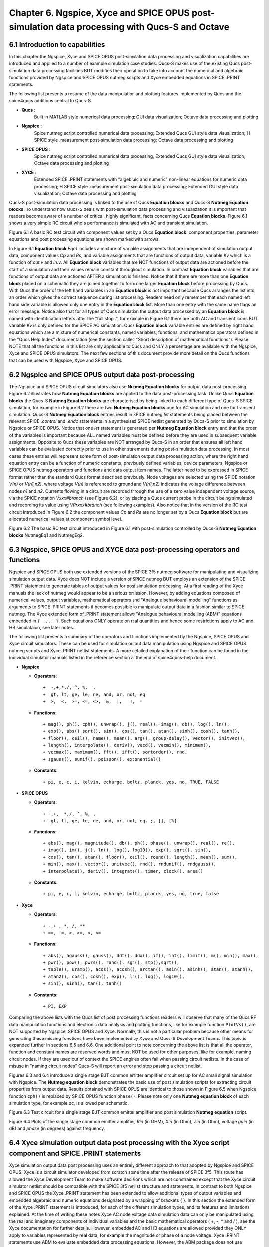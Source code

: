 ---------------------------------------------------------------------------------------------------------------
Chapter 6.  Ngspice, Xyce and SPICE OPUS post-simulation data processing with Qucs-S and Octave
---------------------------------------------------------------------------------------------------------------

6.1 Introduction to capabilities
~~~~~~~~~~~~~~~~~~~~~~~~~~~~~~~~~~~

In this chapter the Ngspice, Xyce and SPICE OPUS post-simulation data processing and visualization capabilities are introduced and applied to a number of example simulation case studies.
Qucs-S makes use of the existing Qucs post-simulation data processing facilities BUT modifies their operation to take into account the numerical and algebraic functions provided by Ngspice and SPICE OPUS 
nutmeg scripts and Xyce embedded equations in SPICE .PRINT statements.

The following list presents a resume of the data manipulation and plotting features implemented by Qucs and the spice4qucs additions central to Qucs-S. 

*  **Qucs** :
	Built in MATLAB style numerical data processing; GUI data visualization; Octave data processing and plotting 

*  **Ngspice** :      
	Spice nutmeg script controlled numerical data processing; Extended Qucs GUI style data visualization; H SPICE style .measurement post-simulation data processing;
	Octave data processing and plotting 

*  **SPICE OPUS** :   
	Spice nutmeg script controlled numerical data processing; Extended Qucs GUI style data visualization; Octave data processing and plotting 

*  **XYCE** :         
	Extended SPICE .PRINT statements with "algebraic and numeric" non-linear equations for numeric data processing; H SPICE style .measurement post-simulation data processing;
	Extended GUI style data visualization; Octave data processing and plotting 

Qucs-S post-simulation data processing is linked to the use of Qucs **Equation blocks** and Qucs-S **Nutmeg Equation blocks**. To understand how Qucs-S deals with post-simulation
data processing and visualization it is important that readers become aware of a number of critical, highly significant, facts concerning Qucs  **Equation blocks**. 
Figure 6.1 shows a very simple RC circuit who's performance is simulated with AC and transient simulation. 


.. image:: _static/en/chapter6/Chap6Fig1.png
   :align: center



Figure 6.1 A basic RC test circuit with component values set by a Qucs **Equation block**: component properties, parameter equations and post processing equations
are shown marked with arrows.  

In Figure 6.1 **Equation block** *Eqn1* includes a mixture of variable assignments that are independent of simulation output data, component values *Cp* and *Rs*, and
variable assignments that are functions of output data, variable *Kv* which is a function of *out.v* and *in.v*.
All **Equation block** variables that are NOT functions of output data are actioned before the start of a simulation and their values remain constant throughout simulation.  
In contrast **Equation block** variables that are functions of output data are actioned AFTER a simulation is finished. 
Notice that if there are more than one **Equation block** placed on a schematic they are joined together to form one larger **Equation block** before processing by Qucs.  
With Qucs the order of the left hand variables in an  **Equation block** is not important because Qucs arranges the list into an order which gives the correct sequence during list processing. 
Readers need only remember that each named left hand side variable is allowed only one entry in the **Equation block** list. More than one entry with the same name flags an error message.
Notice also that for all types of Qucs simulation the output data processed by an **Equation block** is named with identification letters after the "full stop .", for example in Figure 6.1 there are both AC and transient icons BUT variable *Kv* is only defined for the SPICE AC simulation. Qucs  **Equation block** variable entries are defined by right hand equations which are a mixture of numerical constants,
named variables, functions, and mathematics operators defined in the "Qucs Help Index" documentation (see the section called "Short description of mathematical functions").  Please NOTE that 
all the functions in this list are only applicable to Qucs and ONLY a percentage are available with the Ngspice, Xyce and SPICE OPUS simulators.  The next few sections of this document provide more detail on
the Qucs functions that can be used with Ngspice, Xyce and SPICE OPUS.

6.2 Ngspice and SPICE OPUS output data post-processing
~~~~~~~~~~~~~~~~~~~~~~~~~~~~~~~~~~~~~~~~~~~~~~~~~~~~~~~~~~~~~~~~~

The Ngspice and SPICE OPUS circuit simulators also use **Nutmeg Equation blocks** for output data post-processing. 
Figure 6.2 illustrates how **Nutmeg Equation blocks** are applied to the data post-processing task.
Unlike Qucs **Equation blocks** the Qucs-S **Nutmeg Equation blocks** are characterised by being linked to each different type of Qucs-S SPICE simulation, for example
in Figure 6.2 there are two **Nutmeg Equation blocks** one for AC simulation and one for transient simulation. 
Qucs-S **Nutmeg Equation block** entries result in SPICE nutmeg *let* statements being placed between the relevant SPICE *.control* and *.endc* statements in a synthesised SPICE netlist
generated by Qucs-S prior to simulation by Ngspice or SPICE OPUS.  Notice that one *let* statement is generated per **Nutmeg Equation block** entry and that the order of the variables is important because
ALL named variables must be defined before they are used in subsequent variable assignments. 
Opposite to Qucs these variables are NOT arranged by Qucs-S in an order that ensures all left hand variables can be evaluated correctly prior to use in other statements during post-simulation data processing.
In most cases these entries will represent some form of post-simulation output data processing action, where the right hand equation entry can be a function of numeric constants, previously defined
variables, device parameters, Ngspice or SPICE OPUS nutmeg operators and functions and data output item names. 
The latter need to be expressed in SPICE format rather than the standard Qucs format described previously.
Node voltages are selected using the SPICE notation *V(n)* or *V(n1,n2)*, where voltage *V(n)* is referenced to ground and *V(n1,n2)* indicates the voltage difference between nodes
*n1* and  *n2*. 
Currents flowing in a circuit are recorded through the use of a zero value independent voltage source, via the SPICE notation *Vxxx#branch* (see Figure 6.2), or by placing a Qucs current probe in the circuit being simulated and recording its value using *VPrxxx#branch* (see following examples).
Also notice that in the version of the RC test circuit introduced in Figure 6.2 the component values *Cp* and *Rs* are no longer set by a Qucs **Equation block** but are allocated numerical values at component symbol level.   


.. image:: _static/en/chapter6/Chap6Fig2.png
   :align: center

Figure 6.2 The basic RC test circuit introduced in Figure 6.1 with post-simulation controlled by Qucs-S **Nutmeg Equation blocks**  NutmegEq1 and NutmegEq2.


  
6.3 Ngspice, SPICE OPUS and XYCE data post-processing operators and functions
~~~~~~~~~~~~~~~~~~~~~~~~~~~~~~~~~~~~~~~~~~~~~~~~~~~~~~~~~~~~~~~~~~~~~~~~~~~~~~~~~~~

Ngspice and SPICE OPUS both use extended versions of the SPICE 3f5 nutmeg software for manipulating
and visualizing simulation output data.  Xyce does NOT include a version of SPICE nutmeg BUT employs
an extension of the SPICE .PRINT statement to generate tables of output values for post simulation processing.  
At a first reading of the Xyce manuals the lack of nutmeg would appear to be a serious omission.  
However, by adding equations composed of numerical values, output variables, mathematical operators and "Analogue behavioural modelling" functions as arguments to 
SPICE .PRINT statements it becomes possible to manipulate output data in a fashion similar to SPICE nutmeg. 
The Xyce extended form of .PRINT statement allows "Analogue behavioural modelling (ABM)" equations embedded in ``{ .... }``. 
Such equations ONLY operate on real quantities and hence some restrictions apply to AC and HB simulataion, see later notes. 

The following list presents a summary of the operators and functions implemented by the Ngspice, SPICE OPUS and Xyce circuit simulators. 
These can be used for simulation output data manipulation using Ngspice and SPICE OPUS nutmeg scripts and Xyce .PRINT netlist statements.
A more detailed explanation of their function can be found in the individual simulator manuals listed in the reference section at the end
of spice4qucs-help document.

* **Ngspice**


  - **Operators**::

    +  -,+,*,/, ^, %,  ,
    +  gt, lt, ge, le, ne, and, or, not, eq
    +  >,  <,  >=, <=, <>,  &,  |,   !,  =

  - **Functions**::

    + mag(), ph(), cph(), unwrap(), j(), real(), imag(), db(), log(), ln(), 
    + exp(), abs() sqrt(), sin(). cos(), tan(), atan(), sinh(), cosh(), tanh(),
    + floor(), ceil(), name(), mean(), arg(), group-delay(), vector(), initvec(), 
    + length(), interpolate(), deriv(), vecd(), vecmin(), minimum(),
    + vecmax(), maximum(), fft(), ifft(), sortorder(), rnd, 
    + sgauss(), sunif(), poisson(), exponential()


  - **Constants**::

    + pi, e, c, i, kelvin, echarge, boltz, planck, yes, no, TRUE, FALSE



* **SPICE OPUS**


  - **Operators**::

    + -,+,  *,/, ^, %, , 
    +  gt, lt, ge, le, ne, and, or, not, eq. ;, [], [%]

  - **Functions**::

    + abs(), mag(), magnitude(), db(), ph(), phase(), unwrap(), real(), re(), 
    + imag(), im(), j(), ln(), log(), log10(), exp(), sqrt(), sin(),
    + cos(), tan(), atan(), floor(), ceil(), round(), length(), mean(), sum(), 
    + min(), max(), vector(), unitvec(), rnd(), rndunif(), rndgauss(),
    + interpolate(), deriv(), integrate(), timer, clock(), area()

  - **Constants**::

    + pi, e, c, i, kelvin, echarge, boltz, planck, yes, no, true, false

* **Xyce**

  - **Operators**::

    + -,+ , *, /, **
    + ==, !=, >, >=, <, <=
 
  - **Functions**::

    + abs(), agauss(), gauss(), ddt(), ddx(), if(), int(), limit(), m(), min(), max(), 
    + pwr(), pow(), pwrs(), rand(), sgn(), stp(),sqrt(),
    + table(), uramp(), acos(), acosh(), arctan(), asin(), asinh(), atan(), atanh(), 
    + atan2(), cos(), cosh(), exp(), ln(), log(), log10(),
    + sin(), sinh(), tan(), tanh()

  - **Constants**::

    + PI, EXP


Comparing the above lists with the Qucs list of post processing functions readers will observe that many of the Qucs RF data manipulation functions and
electronic data analysis and plotting functions, like for example function ``PlotVs()``, are NOT supported by Ngspice, SPICE OPUS and Xyce.  
Normally, this is not a particular problem because other means for generating these missing functions have been implemented by Xyce and Qucs-S Development Teams.  
This topic is expanded further in sections 6.5 and 6.6. 
One additional point to note concerning the above list is that all the operator, function and constant names are reserved words and must NOT be used for other purposes, like for example, naming circuit nodes.  If they are used out of context the SPICE engines often fail when passing circuit netlists. 
In the case of misuse in "naming circuit nodes" Qucs-S will report an error and stop passing a circuit netlist. 


Figures 6.3 and 6.4 introduce a single stage BJT common emitter amplifier circuit set up for AC small signal simulation with Ngspice.  
The **Nutmeg equation block** demonstrates the basic use of  post simulation scripts for extracting circuit properties from output data. 
Results obtained with SPICE OPUS are identical to those shown in Figure 6.5 when Ngspice function ``cph()`` is replaced by SPICE OPUS function ``phase()``.  
Please note only one **Nutmeg equation block** of each simulation type, for example *ac*, is allowed per schematic. 

.. image:: _static/en/chapter6/Chap6Fig3.png
   :align: center

Figure 6.3 Test circuit for a single stage BJT common emitter amplifier and post simulation **Nutmeg equation** script.



.. image:: _static/en/chapter6/Chap6Fig4.png
   :align: center

Figure 6.4 Plots of the single stage common emitter amplifier, *Rin* (in OHM), *Xin* (in Ohm), *Zin* (in Ohm), voltage *gain* (in dB) and  *phase* (in degrees) against frequency.

  
6.4 Xyce simulation output data post processing with the **Xyce script** component and SPICE .PRINT statements
~~~~~~~~~~~~~~~~~~~~~~~~~~~~~~~~~~~~~~~~~~~~~~~~~~~~~~~~~~~~~~~~~~~~~~~~~~~~~~~~~~~~~~~~~~~~~~~~~~~~~~~~~~~~~~~~~~~

Xyce simulation output data post processing uses an entirely different approach to that adopted by Ngspice and SPICE OPUS.
Xyce is a circuit simulator developed from scratch some time after the release of SPICE 3f5.  
This route has allowed the Xyce Development Team to make software decisions which are not constrained except that the
Xyce circuit simulator netlist should be compatible with the SPICE 3f5 netlist structure and statements.  
In contrast to both Ngspice and SPICE OPUS the Xyce .PRINT statement has been extended to allow additional types of output variables and embedded algebraic and numeric equations designated by a wrapping of brackets {    }.  
In this section the extended form of the Xyce .PRINT statement is introduced, for each of the different simulation types, and its features and limitations explained.  
At the time of writing these notes Xyce AC node voltage data simulation data can only be manipulated using the real and imaginary components of individual variables
and the basic mathematical operators ( +, -, * and / ), see the Xyce documentation for further details.  
However, embedded AC and HB equations are allowed provided they ONLY apply to variables represented by real data, for example the magnitude or phase of a node voltage.
Xyce .PRINT statements use ABM to evaluate embedded data processing equations. 
However, the ABM package does not use complex numbers but only returns real numbers when calculating algebraic expressions.  
Xyce .PRINT statements are entered in a SPICE netlist between the netlist title on the first line and the last line .END entry.
To generate a Xyce SPICE netlist, from a Qucs-S circuit schematic, which allows users to add simulation commands (AC, tran etc), .PRINT statements, and any other valid SPICE statement
requires the addition of a specific control icon to Qucs-S.  
This component icon is called an **Xyce script**.
Figure 6.5 shows a basic example of its use to set up and simulate the AC performance of a twin-tee notch filter circuit.  

.. image:: _static/en/chapter6/Chap6Fig5.png
   :align: center

Figure 6.5 Xyce AC simulation of a twin-tee notch filter controlled by a **Xyce script**.

Figures 6.6 and 6.7 give the Xyce SPICE netlist and plotted waveforms requested by the .PRINT statement shown in Figure 6.5.


.. image:: _static/en/chapter6/Chap6Fig6.png
   :align: center

Figures 6.6 Xyce twin-tee SPICE netlist generated by Qucs-S.

.. image:: _static/en/chapter6/Chap6Fig7.png
   :align: center

Figures 6.7 Qucs-S plotted waveforms for variables listed in the twin-tee .PRINT statement. 

The Qucs-S processing of the AC version of the Xyce .PRINT statement allows the following types of output variable to be either tabulated (when complex numbers), or manipulated and plotted (when real numbers):

**v(nx)** or **v(n1,n2)**

   + Node voltage with respect to ground or node voltage difference; complex number, tabulated by Qucs-S,

**vr(nx)** or **vr(n1,n2)**

   + Node voltage real component with respect to ground or node voltage difference real part; real number, plotted by Qucs-S,

**vi(nx)** or **vi(n1,n2)**

   + Node voltage imaginary component with respect to ground or node voltage difference imaginary part; real number, plotted by Qucs-S,

**Vm(nx)** or **vm(n1,n2)**

   + Magnitude of a node voltage with respect to ground or magnitude of node voltage differences; real number, plotted by Qucs-S, 

**vp(nx)** or **vp(n1,n2)**

   + Phase of a node voltage with respect to ground or phase of node voltage differences; real number in radians, plotted by Qucs-S, 

**vdb(nx)** or **vdb(n1,n2)**

   + Magnitude of a node voltage with respect to ground or magnitude of node voltage differences; real number in dB, plotted by Qucs-S, 

**im(vx)**

   + Magnitude of current flowing in voltage source vx (it may be an independent voltage source or Qucs-S current probe); real number, plotted by Qucs-S,

**ip(vx)**

   + Phase of current flowing in voltage source vx (it may may be an independent voltage source or Qucs-S current probe); real number in radians, plotted by Qucs-S,

**idb(vx)**

   + Magnitude of current flowing in voltage source vx (it may be an independent voltage source or Qucs-S current probe): real number in dB, plotted by Qucs-S.

Examples of these output data types are given in Figure 6.7.  
Figure 6.7 also shows readers how Xyce ABM equations can used to convert phase data from radians to degrees.
When using Xyce equations in .PRINT statements it is important to remember that ABM mathematical operators and functions ONLY work correctly with real numbers.

Post processing of Xyce HB simulation data is similar to AC data post processing in that the information outline above also applies to Xyce HB data.
Figures 6.8 presents a typical HB simulation example. 
In this figure a single stage BJT amplifier, with feedback via an RC network, is driven by an AC signal of 50mV peak and 100kHZ frequency. 
The HB simulation output data to be stored in an output file, hb.txt in Figure 6.8, is set by the .PRINT statement entered as part of the **Xyce script** icon.  
Figure 6.8 gives a selection of the resulting HB output data plots. 
Notice these are all represented by a complex conjugate style of graph.  
More details of this format and other aspects of Xyce HB simulation can be found in Chapter 13 section 4.
All Xyce HB .PRINT statement variables must be of the same format to those introduced in the earlier paragraphs referencing Xyce AC simulation.  
Although multiple **Xyce script** icons are allowed this can result in problems during the post processing of AC and HB simulation data due to uncertainties 
in determining which frequency scale applies to each type of simulation.
Hence, it is suggested that Xyce AC and HB **Xyce script** controlled simulations are not requested at the same time.  
Similarly, multiple .PRINT statements attached to a single **Xyce script** icon can result in simulation failure.  
A better approach is to use a single .PRINT statement and multiple SPICE continuation lines, see Figure 6.8.


.. image:: _static/en/chapter6/Chap6Fig8.png
   :align: center

Figure 6.8 Xyce HB simulation of a single stage BJT amplifier with collector to base RC feedback network.


.. image:: _static/en/chapter6/Chap6Fig9.png
   :align: center

Figure 6.9  Plotted Xyce voltage and current output data for the BJT amplifier introduced in Figure 6.8.

In contrast to AC simulation the Xyce tran .PRINT statement allows the full range of built-in ABM mathematical functions to be employed when computing
expressions that include node voltage and component current simulation data, see section 6.3. 
These functions only work correctly with real arguments; any variables represented by complex numbers with real and imaginary parts will cause an error. 
Bracketed, {.....} expressions can be functions of constants, predefined variables, mathematical operators, implemented functions, node voltages, Qucs-S style probe currents, 
and the current flowing in SPICE style independent voltage sources.  
Xyce also allows B style non-linear dependent voltage and current sources to be used to compute transient simulation output data, like for example behavioural multiplication where the
inputs are node voltages or component currents.
Although this is a valid use of Xyce B sources the practice does have a number of disadvantages, namely that Xyce B sources do NOT work correctly with AC simulation, and 
secondly that the circuitry used to generate additional functions often adds nodes to the circuit under test, which as a consequence can slow down simulation.  
Hence, it is suggested that Xyce B sources should only be used when no other solution can be found. 

The Qucs-S version of the Xyce transient .PRINT statement has the following syntax:

*  ``.PRINT tran format=raw file=tran.txt V(n1)  {------} V(d1) .... vpr1#branch   .........``

where ``tran.txt`` is the name of the output data file generated by a ``.PRNT`` statement, and

*	``V(nx), V(n1,n2)`` are functions of circuit node voltages, 

*       ``vprx#branch`` or ``vx#branch`` are probe currents,

*       ``{------}`` represents an equation for computing an output quantity; Qucs-S identifies different quantities by their bracketed equation names at the top of the columns of data in file ``tran.txt``,


*       ``I(two-terminal device)`` where the two-terminal device can be one of V, I, B, E, G, H, D, R, L,C, and YMEMRESISTOR,

*       ``Ik(three-or-more-termnal-device)``, see Xyce Reference Guide,

*       ``P(two-terminal-device)`` or ``W(two-terminal-device)`` is the power dissipated in a two-terminal device,

*       A full list of the allowed tran .PRINT output variables can be found in the Xyce User and Reference Guides.


The Xyce transient simulation shown in Figures 6.10 and 6.11 illustrate how the .PRINT statement syntax is used to 
store and plot circuit voltages, currents and equations.  Notice that the test circuit in Figure 6.10 also demonstrates
how the SPICE non-linear B style current source can be used to generate a function of circuit data.
 
.. image:: _static/en/chapter6/Chap6Fig10.png
   :align: center

Figure 6.10 An ideal OPAMP adder test circuit which demonstrates the Xyce transient .PRINT statement syntax. 
 
.. image:: _static/en/chapter6/Chap6Fig11.png
   :align: center

Figure 6.11 Qucs-S/Xyce plotted data illustrating different types of .PRINT argument.

The **Xyce script** component is designed to allow users to embed a Xyce SPICE netlist on a Qucs-S circuit schematic.
The main purpose of this feature is to allow users to construct Xyce simulation netlists which contain the fundamental
simulation commands, like .ac, .tran and .hb, and less common simulation statements, like .four, and .sens,
plus other SPICE netlist statements, including data write statements.  Anyone interested in exploring this topic further should 
read the Xyce user and reference documentation then experiment with a few trial simulations.  
In the future it is possible that the Qucs-S developers will add to this document a series of example simulations which demonstrate additional 
uses of the **Xyce script**.  


6.5 Ngspice and Xyce H SPICE style **.measurement** output data processing
~~~~~~~~~~~~~~~~~~~~~~~~~~~~~~~~~~~~~~~~~~~~~~~~~~~~~~~~~~~~~~~~~~~~~~~~~~~~~~~~~~~~~~~

6.6 Qucs-S emulation of the Qucs **PlotVs()** function
~~~~~~~~~~~~~~~~~~~~~~~~~~~~~~~~~~~~~~~~~~~~~~~~~~~~~~~~~~~~~~~~~~~~~~~~

The Qucs PlotVs() function allows users to select a specific output data vector as a plot X variable
and to plot a different output data vector as the Y variable, for example  
in AC simulation users may require a plot where the X axis is in angular
form :math:`\omega` in radians, where :math:`\omega = 2 \cdot \pi \cdot f` rather than frequency :math:`f` in Hz.
Figure 6.12 gives a simple RC low pass filter circuit with different output data visualization plots.  
In this example graph (a) shows a Qucs **locus** plot of node voltage *V(nout)*, graph (b) shows a Qucs **polar** plot of
node voltage *V(nout)*, graph (c) shows a Qucs-S  simulated **PlotVs()** plot of the imaginary part of voltage *V(nout)*
plotted against the real part of voltage *V(nout)*, and finally graph (d) presents the voltage transfer function :math:`V(nout)/V(nin)`
plotted against frequency. 
Notice that graphs (a) and (c) are identical.
Figure 6.12 also illustrates how Qucs **Equation** blocks and Qucs-S **Nutmeg** blocks can be used to set different properties on a single
circuit schematic: remember **Equation** blocks are actioned before simulation and **Nutmeg** blocks after simulation.
Unfortunately, the Qucs PlotVs() function is not implemented by Ngspice, SPICE OPUS or Xyce. 
To eliminate this deficiency the Qucs-S Development Team have added program code which simulates **PlotVs()** allowing users to select which Y axis output vector is plotted
against a chosen X axis data vector. 
Figure 6.13 shows the Qucs-S drop-down menu which allows users to select both the X and Y data vector variables. 
On Qucs-S plots the simulated Qucs style PlotVs() graphs are indicated by an *@* sign leading the X axis variable name.
Notice that the key tab *New Graph* adds the user specified *Y@X* item to the plot list on clicking it with the left-hand
mouse button.
     


.. image:: _static/en/chapter6/Chap6Fig12.png
   :align: center

Figure 6.12 A simple RC low pass filter illustrating a number of different output data visualization plot styles.

.. image:: _static/en/chapter6/Chap6Fig13.png
   :align: center 

Figure 6.13 The Qucs-S drop-down menu showing The **Edit Diagram Properties** output data list and key tabs for generating a list of *Y* variables,
for plotting against the default *X* variable, and composite *Y@X* plot variables.

6.7 Qucs-S output data processing with the Octave numerical analysis and visualization package
~~~~~~~~~~~~~~~~~~~~~~~~~~~~~~~~~~~~~~~~~~~~~~~~~~~~~~~~~~~~~~~~~~~~~~~~~~~~~~~~~~~~~~~~~~~~~~~~~~~~~~~~~~~~~~~

6.7.1 Introduction
~~~~~~~~~~~~~~~~~~~~

The Qucs output data post-processing package provides a sophisticated, and very practical, computer aided tool for analysing, and reporting, simulated performance of electronic systems 
and circuit designs.
The fact that it allows schematics, data tables, two and three dimensional graphics plus blocks of user input text to be displayed simultaneously on an interactive graphical interface window,
makes the tool suitable for generating "eye catching" slides, reports, theses ,books and indeed any other equivalent media.  
Qucs output data post-processing has a structure and features which are similar to that available with the well known GPL Octave program.  
Octave is a numerical analysis and visualization package with an extensive range of optional **Tool Boxes**.
However, the Qucs data post-processing tool was never intended to be a replacement for packages like Octave.
Today, Qucs post-processing has evolved into a facility which allows simple every day data analysis and visualization tasks to be done with ease.
Moreover, the post-processing capabilities can be easily learned and applied to most simulation data, making
the Qucs data post-processing routines ideal for both beginners and more knowledgeable users. 
Qucs-S also makes use of a high percentage of the Qucs post-processing capabilities.
Throughout this document readers will find numerous examples of Qucs-S output data processing.
In most circuit simulations the Qucs style output data processing is more than adequate for analysing and presenting simulation data.
For those cases where a more sophisticated, and often more complex, form of simulation data analysis and visualization is required the Qucs/Qucs-S Development
Teams have provided a link between output simulation data and the Octave package.
This section introduces this link and describes how it is set up and employed.
In order to use Octave with Qucs-S the Octave package must be installed on the computer running Qucs-S.
Users are advised to install the Octave 4 series package (at time of writing the current release is Octave 4.0.3) because this includes a Qt based plotting system which
interfaces well with Qucs-S.
Once Octave is installed and working correctly Qucs-S must be informed by registering the location of the Octave binary on a Qucs-S menu.
Firstly, click on the Qucs-S "File" tab (top right hand of GUI window). 
Secondly, click on menu item **Application Settings** or press keys ctrl+,.
This action should result in the display of the menu window shown in Figure 6.14.
Thirdly, click on the **Locations** menu tab.
This action causes the display of the menu window shown in Figure 6.15.
Enter the absolute directory location of the installed Octave program in the box labelled **Octave Path:**, for example */usr/bin*.
If the above sequence is followed correctly Qucs-S and Octave should be linked and ready for post-processing of Qucs-S output data by Octave.

  

 .. image:: _static/en/chapter6/Chap6Fig14.png
   :align: center

Figure 6.14 File :math:`->`  Edit Qucs Properties :math:`->` **Application Settings** menu.

.. image:: _static/en/chapter6/Chap6Fig15.png
   :align: center  
    
Figure 6.15  :math:`->` **Locations** menu.  

6.7.2 Using Octave for numerical analysis and visualization of Qucs-S simulation output data
~~~~~~~~~~~~~~~~~~~~~~~~~~~~~~~~~~~~~~~~~~~~~~~~~~~~~~~~~~~~~~~~~~~~~~~~~~~~~~~~~~~~~~~~~~~~~~~~~
By combining Qucs-S schematics with Octave script files (*name.m* style files) the post-simulation data processing
provided by Qucs-S is extended to include significant extra facilities.  
Octave not only adds full numerical analysis and programming capabilities but also makes available all the features provided by the optional Octave **Tool Boxes**.
To use Octave with Qucs-S for output data processing two Qucs-S files are required; firstly a Qucs-S schematic file called *xxxxxx.sch*, and
secondly an Octave script file called *xxxxxx.m*, where name "xxxxxx" must be identical for both files. By using the same name
Qucs-S assumes that script file *xxxxxx.m* is to be used to control the post-simulation processing of the output data generated by the
simulation of file *xxxxxx.sch*.
Figures 6.16 and 6.17 show examples of the *xxxxxx.sch* and *xxxxxx.m* files.
Figure 6.16 presents a Qucs-S schematic of a basic RC low pass filter driven from an AC voltage signal comprising a series of
independent AC current generators of one ampere magnitude and differing frequencies driving a one Ohm resistor.  
This circuit generates and filters a composite time domain signal with differing input (node nin) and output (node nout) voltage spectra.
Figure 6.17 illustrates how *xxxxxx.m* files can be entered and edited using the Qucs-text editor. 
In this example the Octave file is called *S4Q_FFT2V_Test.m* and the Qucs-S schematic file *S4Q_FFT2V_Test.sch*.
Figure 6.17 also shows the location of the (1) the Qucs-S window where Octave displays output data and messages and
(2) the Qucs-S window (bottom **Octave Dock** window) where Octave commands/statements can be entered by users. 
Note that saved *xxxxxx.m* files are listed under the Octave subsection of the **Content** tab in the **Main Dock** window on
the left-hand side of the Qucs-S GUI. 
   

.. image:: _static/en/chapter6/Chap6Fig16.png
   :align: center  
    
Figure 6.16  Qucs-S circuit schematic *S4Q_FFT2V_Test.sch*.
 
.. image:: _static/en/chapter6/Chap6Fig17.png
   :align: center  
    
Figure 6.17 Octave post processing script *S4Q_FFT2V_Test.m*.  

Once the *xxxxxx.sch* and *xxxxxx.m* files are entered they can be run by Qucs-S to generate circuit simulation output and
undertake output processing with Octave.
Qucs-S allows this to be done in two ways; firstly *manually* controlled by users and secondly *automatically* controlled by Qucs-S.
Both methods require users to load the *xxxxxx.sch* file into the main Qucs-S GUI window before undertaking circuit simulation and
output data post-processing:

**Manual method**

    + Load *xxxxxx.sch** into Qucs-GUI window
    + Simulate circuit (press key F2)
    + Type the name of the *xxxxxx.m* file without the *.m* extension in the **Octave Dock** command window
    + If both the *xxxxxxx.sch* and *xxxxxx.n* files are error free Qucs-S simulates the loaded circuit and undertakes the requested output data post-processing with Octave.
    + Any requested visualization plots are displayed using Qt in new windows superimposed on the Qucs-S GUI


**Automatic method**

    + Load *xxxxxx.sch** into Qucs-GUI window
    + Simulate circuit (press key F2)
    + If both the *xxxxxxx.sch* and *xxxxxx.n* files are error free Qucs-S simulates the loaded circuit and undertakes the requested output data post-processing with Octave.
    + Any requested visualization plots are displayed using Qt in new windows superimposed on the Qucs-S GUI

Please note only one of the two Qucs-S/Octave simulation data post-processing methods can be active at any one time.
To select which *tick* the correct boxes in the **Edit File Properties** window located under **File -> Document Settings**, see Figure 6.18.   
For example when box **open data display after simulation** is *ticked* and box **run script after simulation** is NOT ticked then the **Manual method** is selected.
Reversing which box is ticked results in selection of the **Automatic method** of Octave post-simulation data processing. 
 
.. image:: _static/en/chapter6/Chap6Fig18.png
   :align: center  
    
Figure 6.18  The **Edit File Properties** window.

Before introducing the structure and function of the Octave *xxxxxx.m* file the simulation post-processing results for the *S4Q_FFT2V_Test* example are introduced and briefly explained.
This allows a number of the basic features required for an Octave *m* file to successfully process Qucs-S simulation output data to be listed before presenting the more complex features of
individual Octave numerical analysis and plotting functions, and hopefully help all Qucs-S users understand the background and requirements for writing functioning Octave post-processing *m* scripts.
Figure 6.16 shows a selection of the tabulated and graphical results for the RC filter circuit represented by schematic *S4Q_FFT2_Test.sch*.
Octave simulation data post-processing scripts are required to undertake a number of basic tasks if they are to successfully extract useful data from simulation performance results: firstly they
must be able to read the numerical output data generated by Qucs-S and convert this information into a numerical format which Octave can read and process, secondly they must instruct Octave as to the
data processing tasks that it is required to undertake and thirdly they must be able to tabulate, and/or plot the transformed data in a format that can be easily understood by Qucs-S
users.  How this is done forms the central topic of the next part of this document.
 
.. image:: _static/en/chapter6/Chap6Fig19.png
   :align: center  
 
   
Figure 6.19 Qucs-S/Octave output data results for example circuit illustrated in Figure 6.16.

6.7.3 The structure and content of Octave *xxxxxx.m* script files 
~~~~~~~~~~~~~~~~~~~~~~~~~~~~~~~~~~~~~~~~~~~~~~~~~~~~~~~~~~~~~~~~~
Octave *xxxxxx.m* script files are one of the principle tools available to Qucs-S users for controlling the post-processing of Qucs-S output data.
They allow the resources provided by the Octave numerical analysis and visualization package, and its optional **Tool Boxes**, to be used as an advanced output data analysis tool, 
allowing detailed analysis of circuit and system performance.  
Applying Octave for this purpose is very worth while but does however, require users to be proficient with MATLAB/Octave numerical analysis and programming.
Figure 6.20 shows a copy of the Octave post-process output data processing script *S4Q_FFT2V_Test.m* previously introduced in section 6.7.2.
On the right-hand side of Figure 6.20 is snapshot of the Qucs-S **Main Dock** window where a numbered set of notes outlining each major section of the *S4Q_FFT2V_Test.m* script.
The list of headings on the right-hand side of Figure 6.20 indicates where the files referenced in the *S4Q_FFT2V_Test.m* script are stored in the current Qucs-S project.
Notice that copies of specific Octave functions written to process script *xxxxxx.m* are also stored in the current Qucs-S project directory, alongside *xxxxxxx.sch* schematic files.
Octave post-simulation output data processing scripts consist of a series of sections which are actioned as a sequence of sequential stages, typically these are

**Section 1**

     + This section is at the start of a *xxxxxx.m* script. In most instances it consists of a group of comment statements which outline script specification and its use

**Section 2**

     + Section 2 consists of a series of statements which define the name of the Qucs-S simulation output data file , *S4Q_FFT2V_.Test.dat.spopus* in Figure 6.20, 
       and the name of the Octave variable (qdset) that stores the Octave version of Qucs-S Data converted by function loadQucsDataSet().
       In this example names, types and sizes of individual Octave variables held by qdset are displayed in the **Octave Dock** output window by calling Octave function *ShowQucsDataSet(qdset)*.
       Notes 1. to 3., Figure 6.20, provide more detail.

**Section 3**

      + Section 3 is primarily made up of a series of Octave statements which extract individual Qucs-S output quantities from qdset. The Octave function *GetQucsVariable()* is used for this purpose,
        see Notes 4. and 5., Figure 6.20.  In many instances Section 3 would also include additional Octave statements for calculating values characterizing the properties of the circuit/model being
        simulated. The full power of the Octave matrix based numerical analysis programming language and its optional **Tool Boxes** are available for this purpose.

**Section 4**

      + Section 4, the last section in the *xxxxxx.m* script is normally reserved for Octave code which outputs the calculated results from Section 3, see notes 6. and 7. Figure 6.20.
        In the majority of cases this output takes the form of plotted graphs, tabulated data or files.  The exact form of the generated output data is entirely under the control of individual
        users and its form will largely depend a users Octave programming skills.



.. image:: _static/en/chapter6/Chap6Fig20.png
   :align: center  

Figure 6.20 An example Octave *xxxxxx.m* script file.

Qucs simulation output data is stored in files designated by *xxxxxx.dat* where *xxxxxx* denotes the name of the schematic illustrating the circuit/model under simulation test.
Individual *xxxxxx.dat* files are stored in project files, named *name_prj* and are  listed in the **Main Dock** window under subheading **Datasets**.
Qucs-S uses a variation of this procedure.  
This change is necessary because Qucs-S can undertake simulations with any of the external SPICE simulators Ngspice, SPICE OPUS and Xyce currently linked to Qucs-S. 
Output simulation data from each of these simulators are identified by adding an extra naming tag attached to the end of the original Qucs *xxxxxx.dat* name,
yielding

+ **Ngspice** : *xxxxxx.dat.ngspice*

+ **SPICE OPUS** : *xxxxxx.dat.spopus*

+ **Xyce** : *xxxxxx.dat.xyce*

These modified Qucs-S output data files are listed under the **Main Dock** window subheading **Others**,
If the schematic under test includes more than one type of circuit simulation, for example see the schematic shown in Figure 6.16, the Qucs-S output data file
will include output data for all types of simulation,
Displaying the content of a Qucs-S data file lists individual output data items, including their simulation type, name and the numerical data,
To assist Qucs and Qucs-S users apply Octave in post-processing simulation output data a number of Octave functions are distributed with each package. 
These functions are grouped into two main categories.

**Group 1 : - Data extraction utilities**

**Function:  [x] = getQucsVariable(Data, "yyy")**, where

  + *x* is the Octave name of the extracted data variable,
  + *Data* is the name of the Qucs/Qucs-S data set, and
  + *"yyy"* is the Qucs/Qucs-S name of the extracted data variable.


**Function:  dataSet = loadQucsDataSet(dataSETFile)**, where *dataSet* is an array of structures containing the information from the Qucs/Qucs-S data file, and each structure contains the following fields

   + *name* is the name of the variable associated with the data in the *data* field of the structure, 
   + *nameDep* is the name of the dependent variable associated with the data, for example in a transient simulation this will be *time* with another structure holding the *time* data as a variable,
   + *dep* is 0 (FALSE) or 1 (TRUE) and flags if the data in the data field is dependent on another variable, 
   + *data* is a vector of values containing the numerical data for a specified variable.


**Function:  showQucsDataSet(dataSet)**, where

   + *dataset* is the name of the Octave data set which is to be displayed in the **Octave Dock** window.

 
**Group 2 : - Visualization utilities**

**Function S4Q_plotCartesian2D(Type, XName, YName, Xlabel, Ylabel, Xstart, Xstop, Linewidth)**, where

   + *Type* is the plot style;  "semilogx", or "semilogy" or "loglog" else "plot",
   + *XName* is the X variable name,
   + *YName* is the Y variable name,
   + *Xlabel* is the X axis label,
   + *Ylabel* is the Y axis label,
   + *Xstart* is the X axis start value,
   + *Xstop* is the X axis stop value, and
   + *Linewidth* is the thickness of plotted line in pixels.

**Function S4Q_plotCarteaian2D2V(XName, Xlabel, Xstart, Xstop, Y1Name, Y1label, Y1Colour, Y2Name, Y2label, Y2Colour, Linewidth)**, where
  
   + *XName* is the X variable name,
   + *Xlabel* is the X axis label,
   + *Xstart* is the X axis start value,
   + *Xstop* is the X axis stop value,
   + *Y1Name* is the Y1 variable name,
   + *Y1label* is the Y1 axis label,
   + *Y1Colour* is the Y1 plot colour,
   + *Y2Name* is the Y2 variable name,
   + *Y2label* is the Y2 axis label,
   + *Y2Colour* is the Y2 plot colour, and
   + *Linewidth* is the thickness of plotted line in pixels.

**Function S4Q_plotFFT(Type, VName, Xlabel,Xstart, Xstop, Ylabel,YColour, Linewidth)**, where


   + *Type* is the plot style; "Line" else "stem",
   + *VName* is Y variable plot variable name,
   + *Xlabel* is the X axis label,
   + *Xstart* is the X start value,
   + *Xstop* is the X axis stop value,
   + *Ylabel* is the Y axis label,
   + *YColour* is the colour of the plot,
   + *Linewidth* is the thickness of plotted line or stem curve in pixels.
  
**Function S4Q_plotFFT2V(Type, Freq, Xlabel, Y1Name, Y1label, Y1Colour, Y2Name, Y2label, Y2Colour, Linewidth)**, where

   + *Type* is the plot style; "Line" else "Stem"
   + *Freq* is the X axis frequency vector,
   + *Xlabel* i the X axis label,
   + *Y1Name* is the Y1 variable name,
   + *Y1label* is the Y1 axis label,
   + *Y1Colour* is the Y1 plot colour,
   + *Y2Name* is the Y2 variable name,
   + *Y2label* is the Y2 axis label,
   + *Y2Colour* is the Y2 plot colour,
   + *Linewidth* is the thickness of plotted line or stem curve in pixels.

These Octave functions are distributed with the Qucs-S software package. In the future more will be added as 
the Qucs-S simulation and modelling community develops further useful analysis and visualization functions and 
sends them to the Qucs-S Development Team for publication as GPL Octave software.


6.7.4 A second  Octave *xxxxxx.m* script file 
~~~~~~~~~~~~~~~~~~~~~~~~~~~~~~~~~~~~~~~~~~~~~~


.. image:: _static/en/chapter6/Chap6Fig21.png
   :align: center  

Figure 6.21 A two stage low power BJT amplifier schematic *testTwoStageBJT.sch*.


.. image:: _static/en/chapter6/Chap6Fig22.png
   :align: center  

Figure 6.22 Xyce synthesised netlist and Octave script file.




.. image:: _static/en/chapter6/Chap6Fig23.png
   :align: center  

Figure 6.23 Octave plotted transient and Harmonic Balance performance graphs for the two stage low power BJT amplifier..

         



       

   `back to the top <#top>`__


